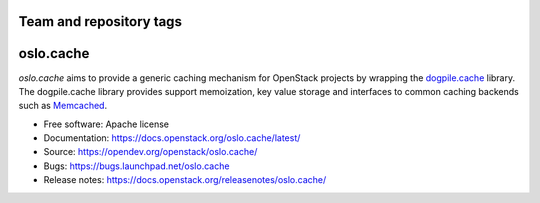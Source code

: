 ========================
Team and repository tags
========================

.. image:: https://governance.openstack.org/tc/badges/oslo.cache.svg
    :target: https://governance.openstack.org/tc/reference/tags/index.html

.. Change things from this point on

==========
oslo.cache
==========

.. image:: https://img.shields.io/pypi/v/oslo.cache.svg
    :target: https://pypi.org/project/oslo.cache/
    :alt: Latest Version

.. image:: https://img.shields.io/pypi/dm/oslo.cache.svg
    :target: https://pypi.org/project/oslo.cache/
    :alt: Downloads

`oslo.cache` aims to provide a generic caching mechanism for OpenStack projects
by wrapping the `dogpile.cache
<https://dogpilecache.readthedocs.org/en/latest/>`_ library. The dogpile.cache
library provides support memoization, key value storage and interfaces to common
caching backends such as `Memcached <https://www.memcached.org/>`_.



* Free software: Apache license
* Documentation: https://docs.openstack.org/oslo.cache/latest/
* Source: https://opendev.org/openstack/oslo.cache/
* Bugs: https://bugs.launchpad.net/oslo.cache
* Release notes: https://docs.openstack.org/releasenotes/oslo.cache/



